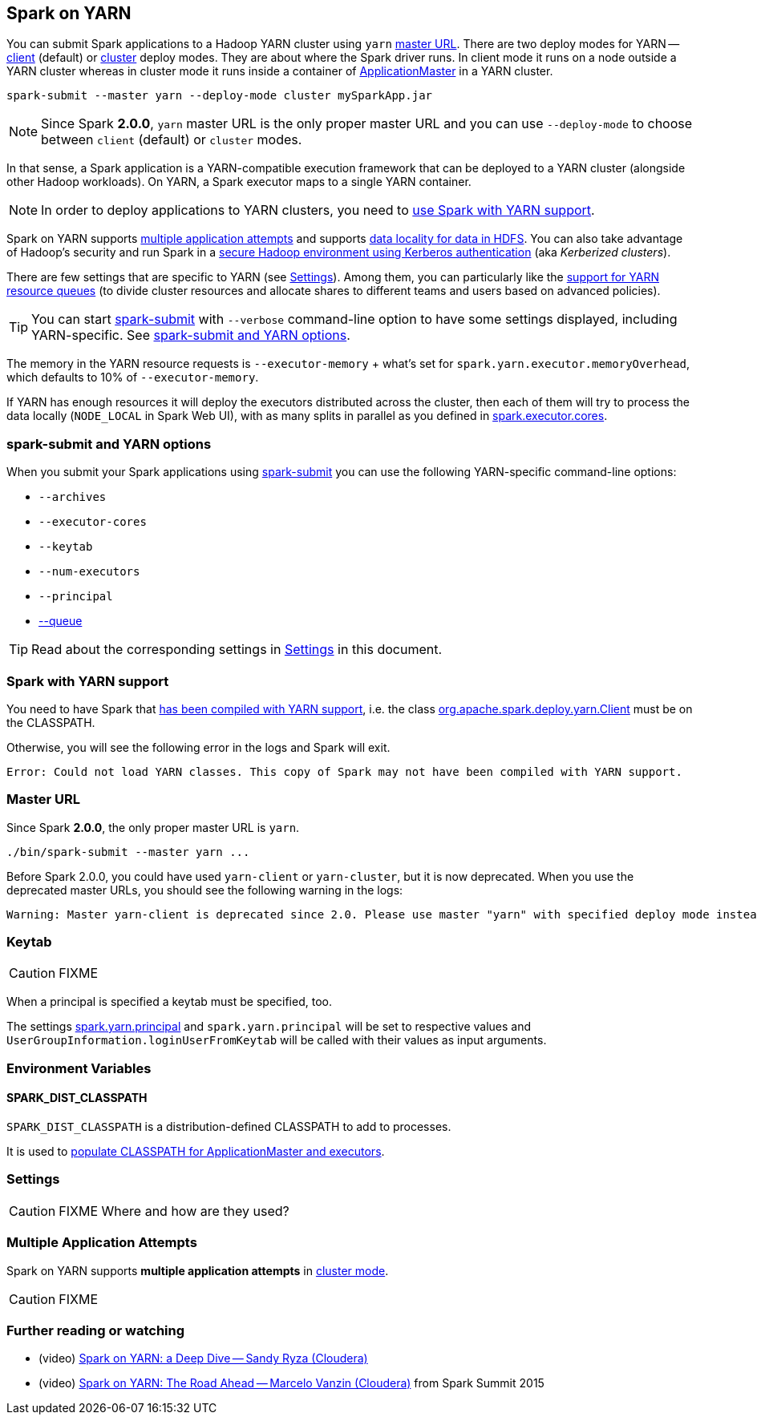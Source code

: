 == Spark on YARN

You can submit Spark applications to a Hadoop YARN cluster using `yarn` <<masterURL, master URL>>. There are two deploy modes for YARN -- link:spark-yarn-client-yarnclientschedulerbackend.adoc[client] (default) or link:spark-yarn-cluster-yarnclusterschedulerbackend.adoc[cluster] deploy modes. They are about where the Spark driver runs. In client mode it runs on a node outside a YARN cluster whereas in cluster mode it runs inside a container of link:spark-yarn-applicationmaster.adoc[ApplicationMaster] in a YARN cluster.

[source, scala]
----
spark-submit --master yarn --deploy-mode cluster mySparkApp.jar
----

NOTE: Since Spark *2.0.0*, `yarn` master URL is the only proper master URL and you can use `--deploy-mode` to choose between `client` (default) or `cluster` modes.

In that sense, a Spark application is a YARN-compatible execution framework that can be deployed to a YARN cluster (alongside other Hadoop workloads). On YARN, a Spark executor maps to a single YARN container.

NOTE: In order to deploy applications to YARN clusters, you need to <<yarn-support, use Spark with YARN support>>.

Spark on YARN supports <<multiple-application-attempts, multiple application attempts>> and supports link:spark-data-locality.adoc[data locality for data in HDFS]. You can also take advantage of Hadoop's security and run Spark in a link:spark-yarn-kerberos.adoc[secure Hadoop environment using Kerberos authentication] (aka _Kerberized clusters_).

There are few settings that are specific to YARN (see <<settings, Settings>>). Among them, you can particularly like the link:spark-submit.adoc#queue[support for YARN resource queues] (to divide cluster resources and allocate shares to different teams and users based on advanced policies).

TIP: You can start link:spark-submit.adoc[spark-submit] with `--verbose` command-line option to have some settings displayed, including YARN-specific. See <<spark-submit, spark-submit and YARN options>>.

The memory in the YARN resource requests is `--executor-memory` + what's set for `spark.yarn.executor.memoryOverhead`, which defaults to 10% of `--executor-memory`.

If YARN has enough resources it will deploy the executors distributed across the cluster, then each of them will try to process the data locally (`NODE_LOCAL` in Spark Web UI), with as many splits in parallel as you defined in link:spark-executor.adoc#spark.executor.cores[spark.executor.cores].

=== [[spark-submit]] spark-submit and YARN options

When you submit your Spark applications using link:spark-submit.adoc[spark-submit] you can use the following YARN-specific command-line options:

* `--archives`
* `--executor-cores`
* `--keytab`
* `--num-executors`
* `--principal`
* link:spark-submit.adoc#queue[--queue]

TIP: Read about the corresponding settings in <<settings, Settings>> in this document.

=== [[yarn-support]] Spark with YARN support

You need to have Spark that link:spark-building-from-sources.adoc[has been compiled with YARN support], i.e. the class link:spark-yarn-client.adoc[org.apache.spark.deploy.yarn.Client] must be on the CLASSPATH.

Otherwise, you will see the following error in the logs and Spark will exit.

```
Error: Could not load YARN classes. This copy of Spark may not have been compiled with YARN support.
```

=== [[masterURL]] Master URL

Since Spark *2.0.0*, the only proper master URL is `yarn`.

```
./bin/spark-submit --master yarn ...
```

Before Spark 2.0.0, you could have used `yarn-client` or `yarn-cluster`, but it is now deprecated. When you use the deprecated master URLs, you should see the following warning in the logs:

```
Warning: Master yarn-client is deprecated since 2.0. Please use master "yarn" with specified deploy mode instead.
```

=== [[keytab]] Keytab

CAUTION: FIXME

When a principal is specified a keytab must be specified, too.

The settings link:spark-yarn-settings.adoc#spark.yarn.principal[spark.yarn.principal] and `spark.yarn.principal` will be set to respective values and `UserGroupInformation.loginUserFromKeytab` will be called with their values as input arguments.

=== [[environment-variables]] Environment Variables

==== [[SPARK_DIST_CLASSPATH]] SPARK_DIST_CLASSPATH

`SPARK_DIST_CLASSPATH` is a distribution-defined CLASSPATH to add to processes.

It is used to link:spark-yarn-client.adoc#populateClasspath[populate CLASSPATH for ApplicationMaster and executors].

=== [[settings]] Settings

CAUTION: FIXME Where and how are they used?

=== [[multiple-application-attempts]] Multiple Application Attempts

Spark on YARN supports *multiple application attempts* in link:spark-yarn-cluster-yarnclusterschedulerbackend.adoc[cluster mode].

CAUTION: FIXME

=== [[i-want-more]] Further reading or watching

* (video) https://youtu.be/N6pJhxCPe-Y[Spark on YARN: a Deep Dive -- Sandy Ryza (Cloudera)]
* (video) https://youtu.be/sritCTJWQes[Spark on YARN: The Road Ahead -- Marcelo Vanzin (Cloudera)] from Spark Summit 2015

